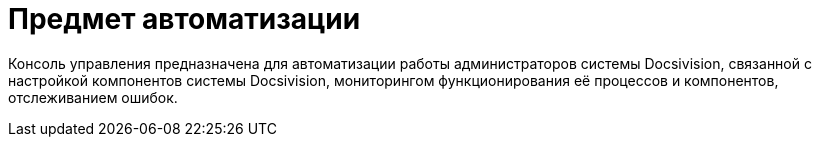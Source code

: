 = Предмет автоматизации

Консоль управления предназначена для автоматизации работы администраторов системы Docsivision, связанной с настройкой компонентов системы Docsivision, мониторингом функционирования её процессов и компонентов, отслеживанием ошибок.